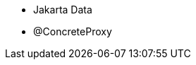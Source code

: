 :awestruct-layout: project-releases-series
:awestruct-project: orm
:awestruct-series_version: "6.6"

* Jakarta Data
* @ConcreteProxy